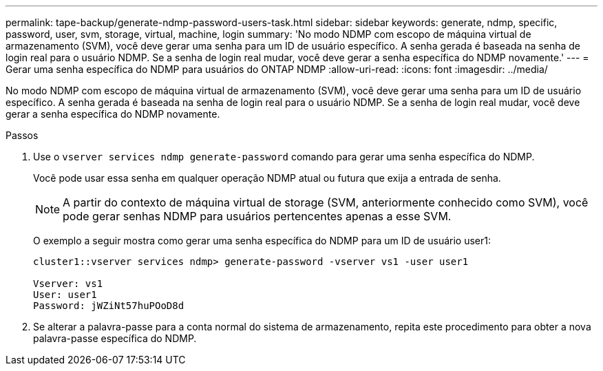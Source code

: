 ---
permalink: tape-backup/generate-ndmp-password-users-task.html 
sidebar: sidebar 
keywords: generate, ndmp, specific, password, user, svm, storage, virtual, machine, login 
summary: 'No modo NDMP com escopo de máquina virtual de armazenamento (SVM), você deve gerar uma senha para um ID de usuário específico. A senha gerada é baseada na senha de login real para o usuário NDMP. Se a senha de login real mudar, você deve gerar a senha específica do NDMP novamente.' 
---
= Gerar uma senha específica do NDMP para usuários do ONTAP NDMP
:allow-uri-read: 
:icons: font
:imagesdir: ../media/


[role="lead"]
No modo NDMP com escopo de máquina virtual de armazenamento (SVM), você deve gerar uma senha para um ID de usuário específico. A senha gerada é baseada na senha de login real para o usuário NDMP. Se a senha de login real mudar, você deve gerar a senha específica do NDMP novamente.

.Passos
. Use o `vserver services ndmp generate-password` comando para gerar uma senha específica do NDMP.
+
Você pode usar essa senha em qualquer operação NDMP atual ou futura que exija a entrada de senha.

+
[NOTE]
====
A partir do contexto de máquina virtual de storage (SVM, anteriormente conhecido como SVM), você pode gerar senhas NDMP para usuários pertencentes apenas a esse SVM.

====
+
O exemplo a seguir mostra como gerar uma senha específica do NDMP para um ID de usuário user1:

+
[listing]
----

cluster1::vserver services ndmp> generate-password -vserver vs1 -user user1

Vserver: vs1
User: user1
Password: jWZiNt57huPOoD8d
----
. Se alterar a palavra-passe para a conta normal do sistema de armazenamento, repita este procedimento para obter a nova palavra-passe específica do NDMP.

